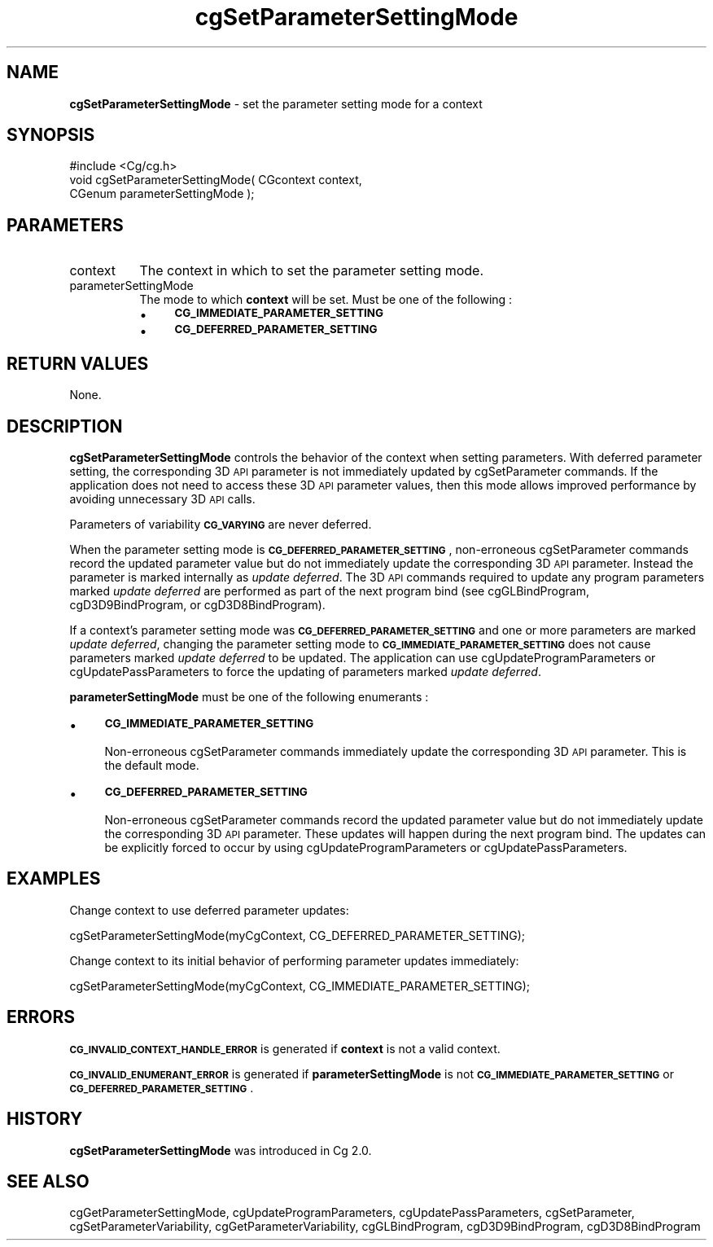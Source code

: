 .de Sh \" Subsection heading
.br
.if t .Sp
.ne 5
.PP
\fB\\$1\fR
.PP
..
.de Sp \" Vertical space (when we can't use .PP)
.if t .sp .5v
.if n .sp
..
.de Vb \" Begin verbatim text
.ft CW
.nf
.ne \\$1
..
.de Ve \" End verbatim text
.ft R
.fi
..
.tr \(*W-
.ds C+ C\v'-.1v'\h'-1p'\s-2+\h'-1p'+\s0\v'.1v'\h'-1p'
.ie n \{\
.    ds -- \(*W-
.    ds PI pi
.    if (\n(.H=4u)&(1m=24u) .ds -- \(*W\h'-12u'\(*W\h'-12u'-\" diablo 10 pitch
.    if (\n(.H=4u)&(1m=20u) .ds -- \(*W\h'-12u'\(*W\h'-8u'-\"  diablo 12 pitch
.    ds L" ""
.    ds R" ""
.    ds C` ""
.    ds C' ""
'br\}
.el\{\
.    ds -- \|\(em\|
.    ds PI \(*p
.    ds L" ``
.    ds R" ''
'br\}
.ie \n(.g .ds Aq \(aq
.el       .ds Aq '
.ie \nF \{\
.    de IX
.    tm Index:\\$1\t\\n%\t"\\$2"
..
.    nr % 0
.    rr F
.\}
.el \{\
.    de IX
..
.\}
.    \" fudge factors for nroff and troff
.if n \{\
.    ds #H 0
.    ds #V .8m
.    ds #F .3m
.    ds #[ \f1
.    ds #] \fP
.\}
.if t \{\
.    ds #H ((1u-(\\\\n(.fu%2u))*.13m)
.    ds #V .6m
.    ds #F 0
.    ds #[ \&
.    ds #] \&
.\}
.    \" simple accents for nroff and troff
.if n \{\
.    ds ' \&
.    ds ` \&
.    ds ^ \&
.    ds , \&
.    ds ~ ~
.    ds /
.\}
.if t \{\
.    ds ' \\k:\h'-(\\n(.wu*8/10-\*(#H)'\'\h"|\\n:u"
.    ds ` \\k:\h'-(\\n(.wu*8/10-\*(#H)'\`\h'|\\n:u'
.    ds ^ \\k:\h'-(\\n(.wu*10/11-\*(#H)'^\h'|\\n:u'
.    ds , \\k:\h'-(\\n(.wu*8/10)',\h'|\\n:u'
.    ds ~ \\k:\h'-(\\n(.wu-\*(#H-.1m)'~\h'|\\n:u'
.    ds / \\k:\h'-(\\n(.wu*8/10-\*(#H)'\z\(sl\h'|\\n:u'
.\}
.    \" troff and (daisy-wheel) nroff accents
.ds : \\k:\h'-(\\n(.wu*8/10-\*(#H+.1m+\*(#F)'\v'-\*(#V'\z.\h'.2m+\*(#F'.\h'|\\n:u'\v'\*(#V'
.ds 8 \h'\*(#H'\(*b\h'-\*(#H'
.ds o \\k:\h'-(\\n(.wu+\w'\(de'u-\*(#H)/2u'\v'-.3n'\*(#[\z\(de\v'.3n'\h'|\\n:u'\*(#]
.ds d- \h'\*(#H'\(pd\h'-\w'~'u'\v'-.25m'\f2\(hy\fP\v'.25m'\h'-\*(#H'
.ds D- D\\k:\h'-\w'D'u'\v'-.11m'\z\(hy\v'.11m'\h'|\\n:u'
.ds th \*(#[\v'.3m'\s+1I\s-1\v'-.3m'\h'-(\w'I'u*2/3)'\s-1o\s+1\*(#]
.ds Th \*(#[\s+2I\s-2\h'-\w'I'u*3/5'\v'-.3m'o\v'.3m'\*(#]
.ds ae a\h'-(\w'a'u*4/10)'e
.ds Ae A\h'-(\w'A'u*4/10)'E
.    \" corrections for vroff
.if v .ds ~ \\k:\h'-(\\n(.wu*9/10-\*(#H)'\s-2\u~\d\s+2\h'|\\n:u'
.if v .ds ^ \\k:\h'-(\\n(.wu*10/11-\*(#H)'\v'-.4m'^\v'.4m'\h'|\\n:u'
.    \" for low resolution devices (crt and lpr)
.if \n(.H>23 .if \n(.V>19 \
\{\
.    ds : e
.    ds 8 ss
.    ds o a
.    ds d- d\h'-1'\(ga
.    ds D- D\h'-1'\(hy
.    ds th \o'bp'
.    ds Th \o'LP'
.    ds ae ae
.    ds Ae AE
.\}
.rm #[ #] #H #V #F C
.IX Title "cgSetParameterSettingMode 3"
.TH cgSetParameterSettingMode 3 "Cg Toolkit 3.0" "perl v5.10.0" "Cg Core Runtime API"
.if n .ad l
.nh
.SH "NAME"
\&\fBcgSetParameterSettingMode\fR \- set the parameter setting mode for a context
.SH "SYNOPSIS"
.IX Header "SYNOPSIS"
.Vb 1
\&  #include <Cg/cg.h>
\&
\&  void cgSetParameterSettingMode( CGcontext context,
\&                                  CGenum parameterSettingMode );
.Ve
.SH "PARAMETERS"
.IX Header "PARAMETERS"
.IP "context" 8
.IX Item "context"
The context in which to set the parameter setting mode.
.IP "parameterSettingMode" 8
.IX Item "parameterSettingMode"
The mode to which \fBcontext\fR will be set.  Must be one of the following :
.RS 8
.IP "\(bu" 4
\&\fB\s-1CG_IMMEDIATE_PARAMETER_SETTING\s0\fR
.IP "\(bu" 4
\&\fB\s-1CG_DEFERRED_PARAMETER_SETTING\s0\fR
.RE
.RS 8
.RE
.SH "RETURN VALUES"
.IX Header "RETURN VALUES"
None.
.SH "DESCRIPTION"
.IX Header "DESCRIPTION"
\&\fBcgSetParameterSettingMode\fR controls the behavior of the context when setting
parameters.  With deferred parameter setting, the corresponding 3D \s-1API\s0
parameter is not immediately updated by cgSetParameter commands. 
If the application does not need to access these 3D \s-1API\s0 parameter values,
then this mode allows improved performance by avoiding unnecessary 3D \s-1API\s0 calls.
.PP
Parameters of variability \fB\s-1CG_VARYING\s0\fR are never deferred.
.PP
When the parameter setting mode is \fB\s-1CG_DEFERRED_PARAMETER_SETTING\s0\fR,
non-erroneous cgSetParameter commands record the updated parameter value
but do not immediately update the corresponding 3D \s-1API\s0 parameter.  Instead
the parameter is marked internally as \fIupdate deferred\fR.  The 3D \s-1API\s0 commands
required to update any program parameters marked \fIupdate deferred\fR are
performed as part of the next program bind (see cgGLBindProgram,
cgD3D9BindProgram, or cgD3D8BindProgram).
.PP
If a context's parameter setting mode was \fB\s-1CG_DEFERRED_PARAMETER_SETTING\s0\fR
and one or more parameters are marked \fIupdate deferred\fR, changing the parameter
setting mode to \fB\s-1CG_IMMEDIATE_PARAMETER_SETTING\s0\fR does not cause parameters
marked \fIupdate deferred\fR to be updated.  The application can use
cgUpdateProgramParameters or
cgUpdatePassParameters to force the updating
of parameters marked \fIupdate deferred\fR.
.PP
\&\fBparameterSettingMode\fR must be one of the following enumerants :
.IP "\(bu" 4
\&\fB\s-1CG_IMMEDIATE_PARAMETER_SETTING\s0\fR
.Sp
Non-erroneous cgSetParameter commands immediately update the corresponding
3D \s-1API\s0 parameter.  This is the default mode.
.IP "\(bu" 4
\&\fB\s-1CG_DEFERRED_PARAMETER_SETTING\s0\fR
.Sp
Non-erroneous cgSetParameter commands record the updated parameter
value but do not immediately update the corresponding 3D \s-1API\s0 parameter.
These updates will happen during the next program bind.  The updates can
be explicitly forced to occur by using
cgUpdateProgramParameters or
cgUpdatePassParameters.
.SH "EXAMPLES"
.IX Header "EXAMPLES"
Change context to use deferred parameter updates:
.PP
.Vb 1
\&  cgSetParameterSettingMode(myCgContext, CG_DEFERRED_PARAMETER_SETTING);
.Ve
.PP
Change context to its initial behavior of performing parameter updates immediately:
.PP
.Vb 1
\&  cgSetParameterSettingMode(myCgContext, CG_IMMEDIATE_PARAMETER_SETTING);
.Ve
.SH "ERRORS"
.IX Header "ERRORS"
\&\fB\s-1CG_INVALID_CONTEXT_HANDLE_ERROR\s0\fR is generated if \fBcontext\fR is not a valid context.
.PP
\&\fB\s-1CG_INVALID_ENUMERANT_ERROR\s0\fR is generated if \fBparameterSettingMode\fR is not
\&\fB\s-1CG_IMMEDIATE_PARAMETER_SETTING\s0\fR or \fB\s-1CG_DEFERRED_PARAMETER_SETTING\s0\fR.
.SH "HISTORY"
.IX Header "HISTORY"
\&\fBcgSetParameterSettingMode\fR was introduced in Cg 2.0.
.SH "SEE ALSO"
.IX Header "SEE ALSO"
cgGetParameterSettingMode,
cgUpdateProgramParameters,
cgUpdatePassParameters,
cgSetParameter,
cgSetParameterVariability,
cgGetParameterVariability,
cgGLBindProgram,
cgD3D9BindProgram,
cgD3D8BindProgram
